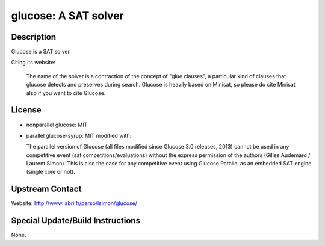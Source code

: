 glucose: A SAT solver
=====================

Description
-----------

Glucose is a SAT solver.

Citing its website:

  The name of the solver is a contraction of the
  concept of "glue clauses", a particular kind of clauses that glucose
  detects and preserves during search. Glucose is heavily based on
  Minisat, so please do cite Minisat also if you want to cite Glucose.

License
-------

-  nonparallel glucose: MIT

-  parallel glucose-syrup: MIT modified with:

   The parallel version of Glucose (all files modified since Glucose 3.0
   releases, 2013) cannot be used in any competitive event (sat
   competitions/evaluations) without the express permission of the
   authors
   (Gilles Audemard / Laurent Simon). This is also the case for any
   competitive
   event using Glucose Parallel as an embedded SAT engine (single core
   or not).


Upstream Contact
----------------

Website: http://www.labri.fr/perso/lsimon/glucose/

Special Update/Build Instructions
---------------------------------

None.
